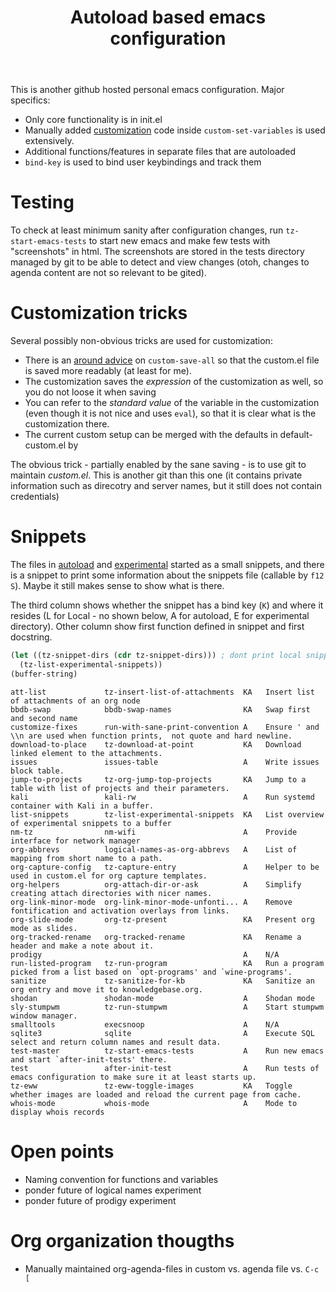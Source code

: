 #+TITLE: Autoload based emacs configuration
This is another github hosted personal emacs configuration. Major
specifics:
- Only core functionality is in init.el
- Manually added [[id:8e8bcc52-801e-4bda-bdea-7f5c25fd123d][customization]] code inside =custom-set-variables= is used
  extensively.
- Additional functions/features in separate files that are autoloaded
- =bind-key= is used to bind user keybindings and track them

* Testing
To check at least minimum sanity after configuration changes, run
=tz-start-emacs-tests= to start new emacs and make few tests with
"screenshots" in html. The screenshots are stored in the tests
directory managed by git to be able to detect and view changes (otoh,
changes to agenda content are not so relevant to be gited).

* Customization tricks
  :PROPERTIES:
  :ID:       8e8bcc52-801e-4bda-bdea-7f5c25fd123d
  :END:
Several possibly non-obvious tricks are used for customization:
- There is an [[file:autoloaded.d/customize-fixes.el][around advice]] on =custom-save-all= so that the custom.el
  file is saved more readably (at least for me).
- The customization saves the /expression/ of the customization as well,
  so you do not loose it when saving
- You can refer to the /standard value/ of the variable in the
  customization (even though it is not nice and uses =eval=), so that it
  is clear what is the customization there.
- The current custom setup can be merged with the defaults in default-custom.el by

The obvious trick - partially enabled by the sane saving - is to use
git to maintain /custom.el/. This is another git than this one (it
contains private information such as direcotry and server names, but
it still does not contain credentials)
* Snippets
The files in [[./autoloaded.d/][autoload]] and [[./lisp/experimental.d/][experimental]] started as a small snippets,
and there is a snippet to print some information about the snippets
file (callable by =f12 S=). Maybe it still makes sense to show what is there.

The third column shows whether the snippet has a bind key (=K=) and
where it resides (L for Local - no shown below, A for autoload, E for experimental
directory). Other column show first function defined in snippet and
first docstring.

#+begin_src emacs-lisp :exports both
(let ((tz-snippet-dirs (cdr tz-snippet-dirs))) ; dont print local snippets
  (tz-list-experimental-snippets))
(buffer-string)
#+end_src

#+RESULTS:
#+begin_example
att-list             tz-insert-list-of-attachments  KA   Insert list of attachments of an org node
bbdb-swap            bbdb-swap-names                KA   Swap first and second name
customize-fixes      run-with-sane-print-convention A    Ensure ' and \\n are used when function prints,  not quote and hard newline.
download-to-place    tz-download-at-point           KA   Download linked element to the attachments.
issues               issues-table                   A    Write issues block table.
jump-to-projects     tz-org-jump-top-projects       KA   Jump to a table with list of projects and their parameters.
kali                 kali-rw                        A    Run systemd container with Kali in a buffer.
list-snippets        tz-list-experimental-snippets  KA   List overview of experimental snippets to a buffer
nm-tz                nm-wifi                        A    Provide interface for network manager
org-abbrevs          logical-names-as-org-abbrevs   A    List of mapping from short name to a path.
org-capture-config   tz-capture-entry               A    Helper to be used in custom.el for org capture templates.
org-helpers          org-attach-dir-or-ask          A    Simplify creating attach directories with nicer names.
org-link-minor-mode  org-link-minor-mode-unfonti... A    Remove fontification and activation overlays from links.
org-slide-mode       org-tz-present                 KA   Present org mode as slides.
org-tracked-rename   org-tracked-rename             KA   Rename a header and make a note about it.
prodigy                                             A    N/A
run-listed-program   tz-run-program                 KA   Run a program picked from a list based on `opt-programs' and `wine-programs'.
sanitize             tz-sanitize-for-kb             KA   Sanitize an org entry and move it to knowledgebase.org.
shodan               shodan-mode                    A    Shodan mode
sly-stumpwm          tz-run-stumpwm                 A    Start stumpwm window manager.
smalltools           execsnoop                      A    N/A
sqlite3              sqlite                         A    Execute SQL select and return column names and result data.
test-master          tz-start-emacs-tests           A    Run new emacs and start `after-init-tests' there.
test                 after-init-test                A    Run tests of emacs configuration to make sure it at least starts up.
tz-eww               tz-eww-toggle-images           KA   Toggle whether images are loaded and reload the current page from cache.
whois-mode           whois-mode                     A    Mode to display whois records
#+end_example

* Open points
- Naming convention for functions and variables
- ponder future of logical names experiment
- ponder future of prodigy experiment

* Org organization thougths
- Manually maintained org-agenda-files in custom vs. agenda file vs. =C-c [=
